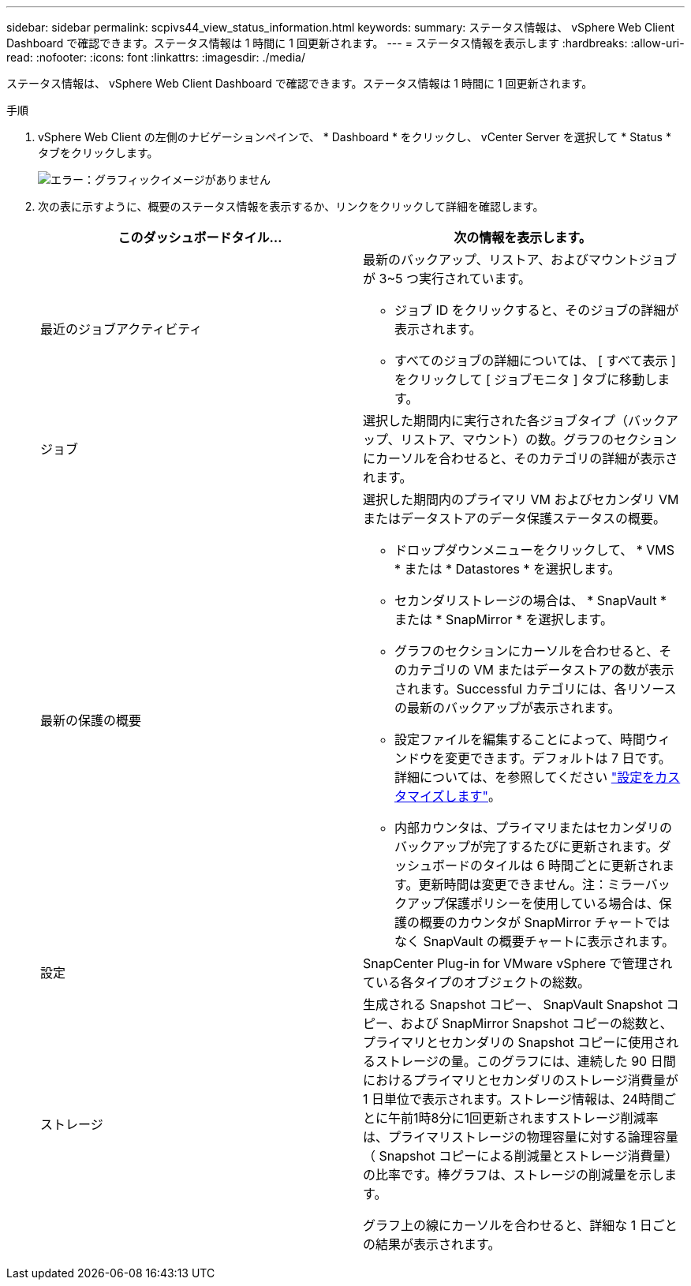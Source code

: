 ---
sidebar: sidebar 
permalink: scpivs44_view_status_information.html 
keywords:  
summary: ステータス情報は、 vSphere Web Client Dashboard で確認できます。ステータス情報は 1 時間に 1 回更新されます。 
---
= ステータス情報を表示します
:hardbreaks:
:allow-uri-read: 
:nofooter: 
:icons: font
:linkattrs: 
:imagesdir: ./media/


ステータス情報は、 vSphere Web Client Dashboard で確認できます。ステータス情報は 1 時間に 1 回更新されます。

.手順
. vSphere Web Client の左側のナビゲーションペインで、 * Dashboard * をクリックし、 vCenter Server を選択して * Status * タブをクリックします。
+
image:scpivs44_image7.png["エラー：グラフィックイメージがありません"]

. 次の表に示すように、概要のステータス情報を表示するか、リンクをクリックして詳細を確認します。
+
|===
| このダッシュボードタイル… | 次の情報を表示します。 


 a| 
最近のジョブアクティビティ
 a| 
最新のバックアップ、リストア、およびマウントジョブが 3~5 つ実行されています。

** ジョブ ID をクリックすると、そのジョブの詳細が表示されます。
** すべてのジョブの詳細については、 [ すべて表示 ] をクリックして [ ジョブモニタ ] タブに移動します。




 a| 
ジョブ
 a| 
選択した期間内に実行された各ジョブタイプ（バックアップ、リストア、マウント）の数。グラフのセクションにカーソルを合わせると、そのカテゴリの詳細が表示されます。



 a| 
最新の保護の概要
 a| 
選択した期間内のプライマリ VM およびセカンダリ VM またはデータストアのデータ保護ステータスの概要。

** ドロップダウンメニューをクリックして、 * VMS * または * Datastores * を選択します。
** セカンダリストレージの場合は、 * SnapVault * または * SnapMirror * を選択します。
** グラフのセクションにカーソルを合わせると、そのカテゴリの VM またはデータストアの数が表示されます。Successful カテゴリには、各リソースの最新のバックアップが表示されます。
** 設定ファイルを編集することによって、時間ウィンドウを変更できます。デフォルトは 7 日です。詳細については、を参照してください link:scpivs44_customize_your_configuration.html["設定をカスタマイズします"]。
** 内部カウンタは、プライマリまたはセカンダリのバックアップが完了するたびに更新されます。ダッシュボードのタイルは 6 時間ごとに更新されます。更新時間は変更できません。注：ミラーバックアップ保護ポリシーを使用している場合は、保護の概要のカウンタが SnapMirror チャートではなく SnapVault の概要チャートに表示されます。




 a| 
設定
 a| 
SnapCenter Plug-in for VMware vSphere で管理されている各タイプのオブジェクトの総数。



 a| 
ストレージ
 a| 
生成される Snapshot コピー、 SnapVault Snapshot コピー、および SnapMirror Snapshot コピーの総数と、プライマリとセカンダリの Snapshot コピーに使用されるストレージの量。このグラフには、連続した 90 日間におけるプライマリとセカンダリのストレージ消費量が 1 日単位で表示されます。ストレージ情報は、24時間ごとに午前1時8分に1回更新されますストレージ削減率は、プライマリストレージの物理容量に対する論理容量（ Snapshot コピーによる削減量とストレージ消費量）の比率です。棒グラフは、ストレージの削減量を示します。

グラフ上の線にカーソルを合わせると、詳細な 1 日ごとの結果が表示されます。

|===


